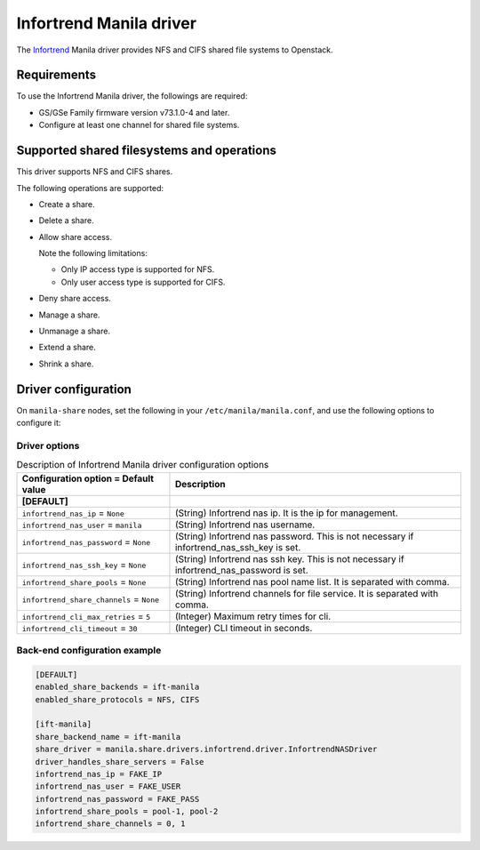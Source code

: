 ========================
Infortrend Manila driver
========================

The `Infortrend <http://www.infortrend.com/global>`__ Manila driver
provides NFS and CIFS shared file systems to Openstack.

Requirements
~~~~~~~~~~~~

To use the Infortrend Manila driver, the followings are required:

- GS/GSe Family firmware version v73.1.0-4 and later.

- Configure at least one channel for shared file systems.

Supported shared filesystems and operations
~~~~~~~~~~~~~~~~~~~~~~~~~~~~~~~~~~~~~~~~~~~

This driver supports NFS and CIFS shares.

The following operations are supported:

- Create a share.

- Delete a share.

- Allow share access.

  Note the following limitations:

  - Only IP access type is supported for NFS.

  - Only user access type is supported for CIFS.

- Deny share access.

- Manage a share.

- Unmanage a share.

- Extend a share.

- Shrink a share.


Driver configuration
~~~~~~~~~~~~~~~~~~~~

On ``manila-share`` nodes, set the following in your
``/etc/manila/manila.conf``, and use the following options to configure it:

Driver options
--------------

.. list-table:: Description of Infortrend Manila driver configuration options
   :header-rows: 1
   :class: config-ref-table

   * - Configuration option = Default value
     - Description
   * - **[DEFAULT]**
     -
   * - ``infortrend_nas_ip`` = ``None``
     - (String) Infortrend nas ip. It is the ip for management.
   * - ``infortrend_nas_user`` = ``manila``
     - (String) Infortrend nas username.
   * - ``infortrend_nas_password`` = ``None``
     - (String) Infortrend nas password. This is not necessary if infortrend_nas_ssh_key is set.
   * - ``infortrend_nas_ssh_key`` = ``None``
     - (String) Infortrend nas ssh key. This is not necessary if infortrend_nas_password is set.
   * - ``infortrend_share_pools`` = ``None``
     - (String) Infortrend nas pool name list. It is separated with comma.
   * - ``infortrend_share_channels`` = ``None``
     - (String) Infortrend channels for file service. It is separated with comma.
   * - ``infortrend_cli_max_retries`` = ``5``
     - (Integer) Maximum retry times for cli.
   * - ``infortrend_cli_timeout`` = ``30``
     - (Integer) CLI timeout in seconds.

Back-end configuration example
---------------------------

.. code-block:: ini

   [DEFAULT]
   enabled_share_backends = ift-manila
   enabled_share_protocols = NFS, CIFS

   [ift-manila]
   share_backend_name = ift-manila
   share_driver = manila.share.drivers.infortrend.driver.InfortrendNASDriver
   driver_handles_share_servers = False
   infortrend_nas_ip = FAKE_IP
   infortrend_nas_user = FAKE_USER
   infortrend_nas_password = FAKE_PASS
   infortrend_share_pools = pool-1, pool-2
   infortrend_share_channels = 0, 1
